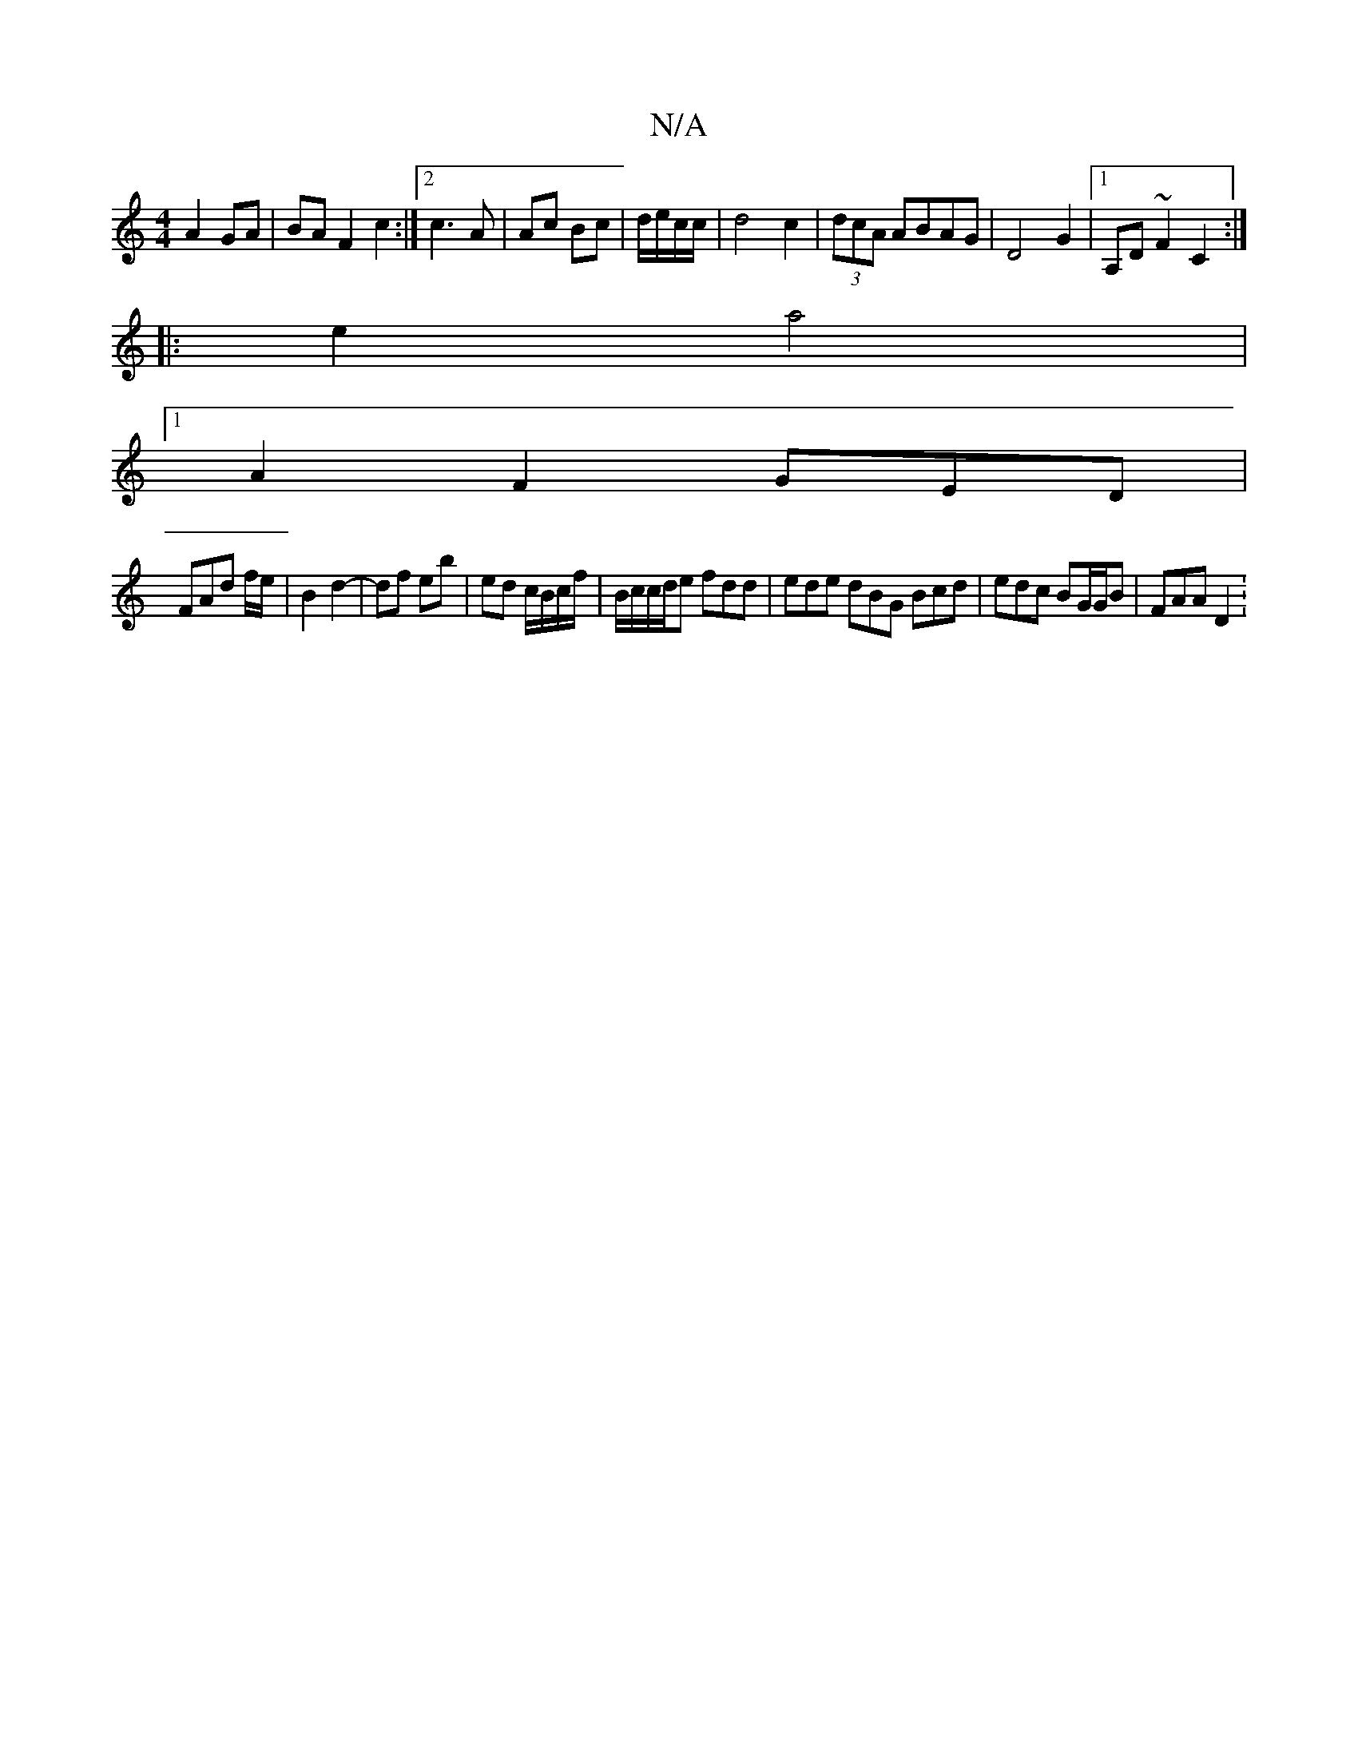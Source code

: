X:1
T:N/A
M:4/4
R:N/A
K:Cmajor
 A2 GA|BA F2 c2:|2 c3 A | Ac Bc|d/e/c/c/ |d4 c2|(3dcA ABAG|D4 G2|1 A,D ~F2 C2 :|
|: e2 a4 |
[1 A2F2 GED|
FAd f/2e/2 | B2 d2- | df eb | ed c/B/c/f/ | B/c/c/d/e fdd | ede dBG Bcd | edc BG/G/B | FAA D2 :